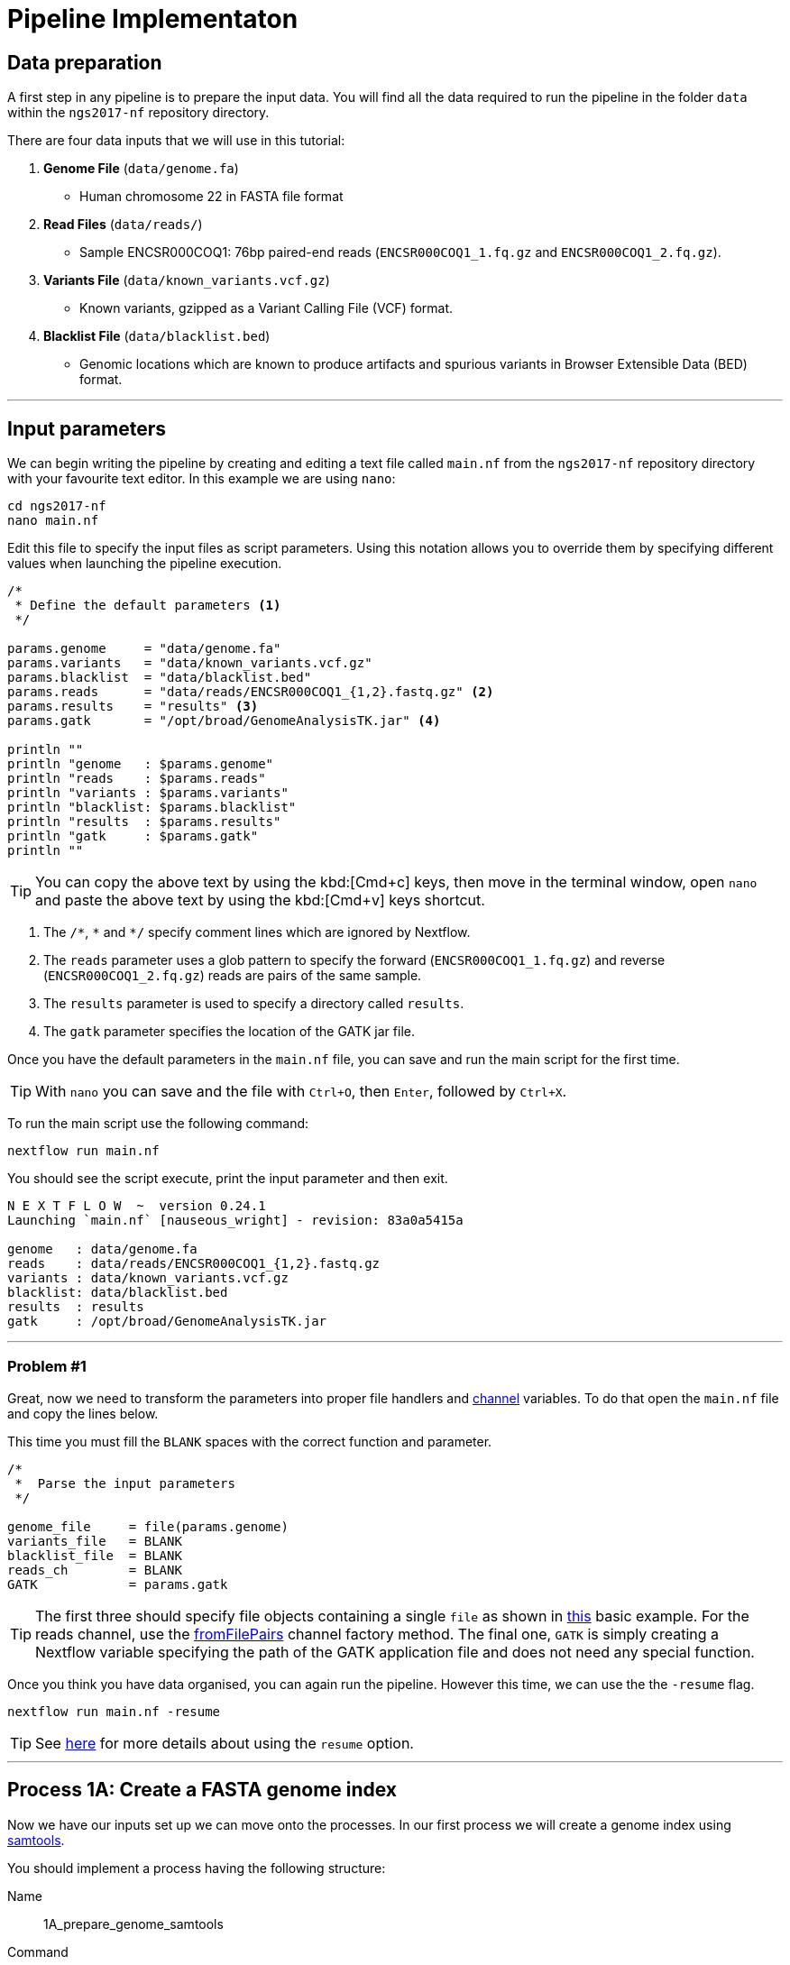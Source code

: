 = Pipeline Implementaton

== Data preparation

A first step in any pipeline is to prepare the input data. You will find
all the data required to run the pipeline in the folder `data`
within the `ngs2017-nf` repository directory.

There are four data inputs that we will use in this tutorial:

. *Genome File* (`data/genome.fa`)
* Human chromosome 22 in FASTA file format

. *Read Files* (`data/reads/`)
* Sample ENCSR000COQ1: 76bp paired-end reads (`ENCSR000COQ1_1.fq.gz` and `ENCSR000COQ1_2.fq.gz`).

. *Variants File* (`data/known_variants.vcf.gz`)
* Known variants, gzipped as a Variant Calling File (VCF) format.

. *Blacklist File* (`data/blacklist.bed`)
* Genomic locations which are known to produce artifacts and spurious variants in Browser Extensible Data (BED) format.


***


== Input parameters
We can begin writing the pipeline by creating and editing a text file called `main.nf`
from the `ngs2017-nf` repository directory with your favourite text editor. In this example we are using `nano`:

[source,cmd]
----
cd ngs2017-nf
nano main.nf
----

Edit this file to specify the input files as script parameters. Using this notation
allows you to override them by specifying different values when launching the
pipeline execution.

----
/*
 * Define the default parameters <1>
 */

params.genome     = "data/genome.fa"
params.variants   = "data/known_variants.vcf.gz"
params.blacklist  = "data/blacklist.bed"
params.reads      = "data/reads/ENCSR000COQ1_{1,2}.fastq.gz" <2>
params.results    = "results" <3>
params.gatk       = "/opt/broad/GenomeAnalysisTK.jar" <4>

println ""
println "genome   : $params.genome"
println "reads    : $params.reads"
println "variants : $params.variants"
println "blacklist: $params.blacklist"
println "results  : $params.results"
println "gatk     : $params.gatk"
println ""
----

TIP: You can copy the above text by using the kbd:[Cmd+c] keys, then move in the terminal window,
open `nano` and paste the above text by using the kbd:[Cmd+v] keys shortcut.

<1> The `/\*`, `*` and `*/` specify comment lines which are ignored by Nextflow.

<2> The `reads` parameter uses a glob pattern to specify the forward (`ENCSR000COQ1_1.fq.gz`) and reverse (`ENCSR000COQ1_2.fq.gz`) reads are pairs of the same sample.

<3> The `results` parameter is used to specify a directory called `results`.

<4> The `gatk` parameter specifies the location of the GATK jar file.

Once you have the default parameters in the `main.nf` file, you can save and run the main script for the first time.

TIP: With `nano` you can save and the file with `Ctrl+O`, then `Enter`, followed by `Ctrl+X`.

To run the main script use the following command:

[source,cmd]
----
nextflow run main.nf
----

You should see the script execute, print the input parameter and then exit.

----
N E X T F L O W  ~  version 0.24.1
Launching `main.nf` [nauseous_wright] - revision: 83a0a5415a

genome   : data/genome.fa
reads    : data/reads/ENCSR000COQ1_{1,2}.fastq.gz
variants : data/known_variants.vcf.gz
blacklist: data/blacklist.bed
results  : results
gatk     : /opt/broad/GenomeAnalysisTK.jar
----

***
=== Problem #1
Great, now we need to transform the parameters into proper file handlers and https://www.nextflow.io/docs/latest/channel.html[channel] variables.
To do that open the `main.nf` file and copy the lines below.

This time you must fill the `BLANK` spaces with the correct function and parameter.

----
/*
 *  Parse the input parameters
 */

genome_file     = file(params.genome)
variants_file   = BLANK
blacklist_file  = BLANK
reads_ch        = BLANK
GATK            = params.gatk
----

TIP: The first three should specify file objects containing a single `file` as shown in
https://www.nextflow.io/docs/latest/basic.html#processes-and-channels[this] basic example.
For the reads channel, use the https://www.nextflow.io/docs/latest/channel.html#fromfilepairs[fromFilePairs]
channel factory method. The final one, `GATK` is simply creating a Nextflow variable
specifying the path of the GATK application file and does not need any special function.


Once you think you have data organised, you can again run the pipeline.
However this time, we can use the the `-resume` flag.

[source,cmd]
----
nextflow run main.nf -resume
----


TIP: See https://www.nextflow.io/docs/latest/getstarted.html?highlight=resume#modify-and-resume[here] for more
details about using the `resume` option.


***

== Process 1A: Create a FASTA genome index

Now we have our inputs set up we can move onto the processes. In our first process we will
create a genome index using http://www.htslib.org/[samtools].

You should implement a process having the following structure:

Name::
1A_prepare_genome_samtools

Command::
create a genome index for the genome fasta with samtools

Input::
the genome fasta file

Output::
the samtools genome index file

=== Problem #2
Copy the code below and paste it at the end of `main.nf`.

Your aim is to replace `BLANK` placeholder with the  the correct
variable name of the genome file that you have defined in previous problem.

----
/*
 * Process 1A: Create a FASTA genome index with samtools
 */

process '1A_prepare_genome_samtools' { <1>

  input:
      file genome from BLANK <2>

  output:
      file "${genome}.fai" into genome_index_ch <3>

  script:
  """
  samtools faidx ${genome} <4>
  """
}
----

In plain english, the process could be written as:

<1> A **process** called 1A_prepare_genome_samtools

<2> takes as **input** the genome file from `BLANK`

<3> and creates as **output** a genome index file which goes into channel `genome_index_ch`

<4> **script**: using samtools create the genome index from the genome file


Now when we run the pipeline, we see that the process 1A is submitted:

[source,cmd]
----
nextflow run main.nf -resume
----

----
N E X T F L O W  ~  version 0.24.1
Launching `main.nf` [adoring_wilson] - revision: 89dbc97b8e
[warm up] executor > local
[17/b0eae4] Submitted process > 1A_prepare_genome_samtools

----

***
== Process 1B: Create a FASTA genome sequence dictionary with Picard for GATK

Our first process created the genome index for GATK using samtools. For the next process we must do something very similar, this time creating a genome sequence dictionary using https://broadinstitute.github.io/picard/[Picard].

You should implement a process having the following structure:

Name::
1B_prepare_genome_picard

Command::
create a genome dictionary for the genome fasta with Picard tools

Input::
the genome fasta file

Output::
the genome dictionary file

=== Problem #3

Fill in the `BLANK` words for both the input and output sections.

Copy the code below and paste it at the end of `main.nf`.

Your aim is to insert the correct input name from into
the input step (written as `BLANK`) of the process and run the pipeline.

TIP: You can choose any channel output name that makes sense to you.
----
/*
 * Process 1B: Create a FASTA genome sequence dictionary with Picard for GATK
 */

process '1B_prepare_genome_picard' {

  input:
      file genome BLANK BLANK

  output:
      file "${genome.baseName}.dict" BLANK BLANK

  script:
  """
  PICARD=`which picard.jar`
  java -jar \$PICARD CreateSequenceDictionary R= $genome O= ${genome.baseName}.dict
  """
}
----

NOTE: `.baseName` returns the filename without the file suffix. If `"${genome}"` is `human.fa`, then `"${genome.baseName}.dict"` would be `human.dict`.

***

== Process 1C: Create STAR genome index file

Next we must create a genome index for the https://github.com/alexdobin/STAR[STAR] mapping software.

You should implement a process having the following structure:

Name::
1C_prepare_star_genome_index

Command::
create a STAR genome index for the genome fasta

Input::
the genome fasta file

Output::
a directory containing the STAR genome index


=== Problem #4

This is a similar exercise as problem 3, except this time both `input` and `output` lines have been left `BLANK` and must be completed.

----
/*
 * Process 1C: Create the genome index file for STAR
 */

process '1C_prepare_star_genome_index' {

  input:
      BLANK_LINE

  output:
      BLANK_LINE

  script:
  """
  mkdir genome_dir

  STAR --runMode genomeGenerate \
       --genomeDir genome_dir \
       --genomeFastaFiles ${genome} \
       --runThreadN ${task.cpus}
  """
}
----

TIP: The output of the STAR genomeGenerate command is specified here as `genome_dir`.

== Process 1D: Filtered and recoded set of variants

Next on to something a little more tricky. The next process takes two inputs: the variants
file and the blacklist file.

It should output a channel named `prepared_vcf_ch` which emitting a tuple of two files.

NOTE: In Nextflow, tuples can be defined in the input or output using the https://www.nextflow.io/docs/latest/process.html?highlight=set#output-set-of-values[`set`] qualifier.

You should implement a process having the following structure:

Name::
1D_prepare_vcf_file

Command::
create a filtered and recoded set of variants

Input::
the variants file +
the blacklisted regions file

Output::
a set containing the filtered/recoded VCF file and the tab index (TBI) file.


=== Problem #5

You must fill in the two `BLANK_LINES` in the input and the two `BLANK` output files.

----
/*
 * Process 1D: Create a file containing the filtered and recoded set of variants
 */

process '1D_prepare_vcf_file' {

  input:
      BLANK_LINE
      BLANK_LINE

  output:
      set BLANK, BLANK into prepared_vcf_ch

  script:
  """
  vcftools --gzvcf $variantsFile -c \//<1>
           --exclude-bed ${blacklisted} \//<2>
           --recode | bgzip -c \
           > ${variantsFile.baseName}.filtered.recode.vcf.gz <3>

  tabix ${variantsFile.baseName}.filtered.recode.vcf.gz <4>
  """
}
----
<1> The input variable for the variants file
<2> The input variable for the blacklist file
<3> The first of the two output files
<4> Generates the second output file named `"${variantsFile.baseName}.filtered.recode.vcf.gz.tbi"`

Try run the pipeline from the project directory with:

[source,cmd]
----
nextflow run main.nf -resume
----


Congratulations! Part 1 is now complete.

***

We have all the data prepared and into channels ready for the more serious steps

== Process 2: STAR Mapping

In this process, for each sample, we align the reads to our genome using the STAR index we created previously.

You should implement a process having the following structure:

Name::
2_rnaseq_mapping_star

Command::
mapping of the RNA-Seq reads using STAR

Input::
the genome fasta file +
the STAR genome index +
a set containing the replicate id and paired read files

Output::
a set containg replicate id, aligned bam file & aligned bam file index


=== Problem #6

Copy the code below and paste it at the end of `main.nf`.

You must fill in the three `BLANK_LINE` lines in the input and the one `BLANK_LINE` line in the output.

----
/*
 * Process 2: Align RNA-Seq reads to the genome with STAR
 */

process '2_rnaseq_mapping_star' {

  input:
      BLANK_LINE
      BLANK_LINE
      BLANK_LINE

  output:
      BLANK_LINE

  script:
  """
  # ngs-nf-dev Align reads to genome
  STAR --genomeDir $genomeDir \
       --readFilesIn $reads \
       --runThreadN ${task.cpus} \
       --readFilesCommand zcat \
       --outFilterType BySJout \
       --alignSJoverhangMin 8 \
       --alignSJDBoverhangMin 1 \
       --outFilterMismatchNmax 999

  # 2nd pass (improve alignmets using table of splice junctions and create a new index)
  mkdir genomeDir
  STAR --runMode genomeGenerate \
       --genomeDir genomeDir \
       --genomeFastaFiles $genome \
       --sjdbFileChrStartEnd SJ.out.tab \
       --sjdbOverhang 75 \
       --runThreadN ${task.cpus}

  # Final read alignments
  STAR --genomeDir genomeDir \
       --readFilesIn $reads \
       --runThreadN ${task.cpus} \
       --readFilesCommand zcat \
       --outFilterType BySJout \
       --alignSJoverhangMin 8 \
       --alignSJDBoverhangMin 1 \
       --outFilterMismatchNmax 999 \
       --outSAMtype BAM SortedByCoordinate \
       --outSAMattrRGline ID:$replicateId LB:library PL:illumina PU:machine SM:GM12878

  # Index the BAM file
  samtools index Aligned.sortedByCoord.out.bam
  """
}
----

TIP: The final command produces an bam index which is the full filename with an additional `.bai` suffix.

***

The next step is a filtering step using GATK. For each sample, we split all the reads that contain
N characters in their http://genome.sph.umich.edu/wiki/SAM#What_is_a_CIGAR.3F[CIGAR] string.

== Process 3: GATK Split on N

The process creates k+1 new reads (where k is the number of N cigar elements)
that correspond to the segments of the original read beside/between
the splicing events represented by the Ns in the original CIGAR.

You should implement a process having the following structure:

Name::
3_rnaseq_gatk_splitNcigar

Command::
split reads on Ns in CIGAR string using GATK

Input::
the genome fasta file +
the genome index made with samtools +
the genome dictionary made with picard +
a set containg replicate id, aligned bam file and aligned bam file index from the STAR mapping

Output::
a set containing the sample id, the split bam file and the split bam index file


=== Problem #7

Copy the code below and paste it at the end of `main.nf`.

You must fill in the four `BLANK_LINE` lines in the input and the one `BLANK_LINE` line in the output.

CAUTION: There is an optional https://www.nextflow.io/docs/latest/process.html#tag[`tag`] line added
to the start of this process. The https://www.nextflow.io/docs/latest/process.html#tag[`tag`] line
allows you to assign a name to a specific task (single execution of a process).
This is particularly useful when there are many samples/replicates which pass through the same process.


----
process '3_rnaseq_gatk_splitNcigar' {
  tag OPTIONAL_BLANK

  input:
      BLANK_LINE
      BLANK_LINE
      BLANK_LINE
      BLANK_LINE

  output:
      BLANK_LINE

  script:
  """
  # SplitNCigarReads and reassign mapping qualities
  java -jar $GATK -T SplitNCigarReads \
                  -R $genome -I $bam \
                  -o split.bam \
                  -rf ReassignOneMappingQuality \
                  -RMQF 255 -RMQT 60 \
                  -U ALLOW_N_CIGAR_READS \
                  --fix_misencoded_quality_scores
  """
}
----

TIP: The GATK command above automatically creates a bam index (.bai) of the split.bam output file

***

Next we perform a Base Quality Score Recalibration step using GATK.

== Process 4: GATK Recalibrate

This step uses GATK to detect systematic errors in the base quality scores, select unique alignments and then index the resulting bam file with samtools. You can find details of the specific GATK BaseRecalibrator parameters https://software.broadinstitute.org/gatk/gatkdocs/3.6-0/org_broadinstitute_gatk_tools_walkers_bqsr_BaseRecalibrator.php[here].

You should implement a process having the following structure:

Name::
4_rnaseq_gatk_recalibrate

Command::
recalibrate reads from each replicate using GATK

Input::
the genome fasta file +
the genome index made with samtools +
the genome dictionary made with picard +
a set containg replicate id, aligned bam file and aligned bam file index from process 3 +
a set containing the filtered/recoded VCF file and the tab index (TBI) file from process 1D +

Output::
a set containing the sample id, the unique bam file and the unique bam index file


=== Problem #8

Copy the code below and paste it at the end of `main.nf`.

You must fill in the five `BLANK_LINE` lines in the input and the one `BLANK_LINE` line in the output.

----
process '4_rnaseq_gatk_recalibrate' {
  tag "$replicateId"

  input:
      BLANK_LINE
      BLANK_LINE
      BLANK_LINE
      BLANK_LINE
      BLANK_LINE

  output:
      BLANK into (final_output_ch, bam_for_ASE_ch) <1>

  script:
    sampleId = replicateId.replaceAll(/[12]$/,'')
    """
    # Indel Realignment and Base Recalibration
    java -jar $GATK -T BaseRecalibrator \
                  --default_platform illumina \
                  -cov ReadGroupCovariate \
                  -cov QualityScoreCovariate \
                  -cov CycleCovariate \
                  -knownSites ${variants_file} \
                  -cov ContextCovariate \
                  -R ${genome} -I ${bam} \
                  --downsampling_type NONE \
                  -nct ${task.cpus} \
                  -o final.rnaseq.grp

     java -jar $GATK -T PrintReads \
                  -R ${genome} -I ${bam} \
                  -BQSR final.rnaseq.grp \
                  -nct ${task.cpus} \
                  -o final.bam

    # Select only unique alignments, no multimaps
    (samtools view -H final.bam; samtools view final.bam| grep -w 'NH:i:1') \
    |samtools view -Sb -  > ${replicateId}.final.uniq.bam <2>

    # Index BAM files
    samtools index ${replicateId}.final.uniq.bam <3>
    """
}

----
<1> The files resulting from this process will be used in two downstream processes. If a process is executed more than once, and the downstream channel is used by more than one process, we must duplicate the channel. We can do this using the `into` operator with parenthesis in the output section. See https://www.nextflow.io/docs/latest/operator.html#into[here] for more information on using `into`.
<2> The unique bam file
<3> The index of the unique bam file (bam file name + `.bai`)

***

Now we are ready to perform the variant calling with GATK.



== Process 5: GATK Variant Calling

This steps call variants with GATK HaplotypeCaller. You can find details of the specific
GATK HaplotypeCaller parameters https://software.broadinstitute.org/gatk/documentation/tooldocs/current/org_broadinstitute_gatk_tools_walkers_haplotypecaller_HaplotypeCaller.php[here].

You should implement a process having the following structure:

Name::
5_rnaseq_call_variants

Command::
variant calling of each sample using GATK

Input::
the genome fasta file +
the genome index made with samtools +
the genome dictionary made with picard +
a set containg replicate id, aligned bam file and aligned bam file index from process 4

Output::
a set containing the sample id the resulting variant calling file (vcf)


=== Problem #9

In this problem we will introduce the use of a channel operator in the input section.
The https://www.nextflow.io/docs/latest/operator.html#grouptuple[groupTuple] operator
groups together the tuples emitted by a channel which share a common key.

CAUTION: Note that in process 4, we used the sampleID (not replicateID) as the first element
of the set in the output. Now we combine the replicates by grouping them on the sample ID.
It follows from this that process 4 is run one time per replicate and process 5 is run one time per sample.

Fill in the `BLANKS` as before.

----
process '5_rnaseq_call_variants' {
  tag BLANK

  input:
      BLANK_LINE
      BLANK_LINE
      BLANK_LINE
      BLANK from BLANK.groupTuple()

  output:
      BLANK_LINE

  script:
  """
  echo "${bam.join('\n')}" > bam.list

  # Variant calling
  java -jar $GATK -T HaplotypeCaller \
                  -R $genome -I bam.list \
                  -dontUseSoftClippedBases \
                  -stand_call_conf 20.0 \
                  -o output.gatk.vcf.gz

  # Variant filtering
  java -jar $GATK -T VariantFiltration \
                  -R $genome -V output.gatk.vcf.gz \
                  -window 35 -cluster 3 \
                  -filterName FS -filter "FS > 30.0" \
                  -filterName QD -filter "QD < 2.0" \
                  -o final.vcf
  """
}
----

***


== Processes 6A and 6B: ASE & RNA Editing

In the final steps we will create processes for Allele-Specific Expression and RNA Editing Analysis.


We must process the VCF result to prepare variants file for allele specific expression (ASE) analysis. We will implement both processes togther.

You should implement a processes having the following structure:

.1st process
Name::
6A_post_process_vcf

Command::
post-process the variant calling file (vcf) of each sample

Input::
set containing the sample ID and vcf file +
a set containing the filtered/recoded VCF file and the tab index (TBI) file from process 1D +

Output::
a set containing the sample id, the variant calling file (vcf) and a file containing common SNPs

.2nd process
Name::
6B_prepare_vcf_for_ase

Command::
prepare the VCF for allele specific expression (ASE) and generate a figure in R.

Input::
a set containing the sample id, the variant calling file (vcf) and a file containing common SNPs

Output::
a set containing the sample ID and known SNPs in the sample for ASE +
a figure of the SNPs generated in R as a PDF file


=== Problem #10

Here we introduce the `publishDir` directive. This allows us to specifiy a location for the outputs of the process. See https://www.nextflow.io/docs/latest/process.html#publishdir[here] for more details.

You must have the output of process 6A become the input of process 6B.

----
process '6A_post_process_vcf' {
  tag BLANK
  publishDir "$params.results/$sampleId" <1>

  input:
      BLANK_LINE
      BLANK_LINE

  output:
      BLANK_LINE

  script:
  '''
  grep -v '#' final.vcf | awk '$7~/PASS/' |perl -ne 'chomp($_); ($dp)=$_=~/DP\\=(\\d+)\\;/; if($dp>=8){print $_."\\n"};' > result.DP8.vcf

  vcftools --vcf result.DP8.vcf --gzdiff filtered.recode.vcf.gz  --diff-site --out commonSNPs
  '''
}


process '6B_prepare_vcf_for_ase' {
  tag BLANK
  publishDir BLANK

  input:
      BLANK_LINE
  output:
      BLANK_LINE
      BLANK_LINE

  script:
  '''
  awk 'BEGIN{OFS="\t"} $4~/B/{print $1,$2,$3}' commonSNPs.diff.sites_in_files  > test.bed

  vcftools --vcf final.vcf --bed test.bed --recode --keep-INFO-all --stdout > known_snps.vcf

  grep -v '#'  known_snps.vcf | awk -F '\\t' '{print $10}' \
               |awk -F ':' '{print $2}'|perl -ne 'chomp($_); \
               @v=split(/\\,/,$_); if($v[0]!=0 ||$v[1] !=0)\
               {print  $v[1]/($v[1]+$v[0])."\\n"; }' |awk '$1!=1' \
               >AF.4R

  gghist.R -i AF.4R -o AF.histogram.pdf
  '''
}
----

***
The final step is the GATK ASEReadCounter.


=== Problem #11

We have seen the basics of using processes in Nextflow. Yet one of the standout
features of Nextflow is the operations that can be performed on
channels outside of processes. See https://www.nextflow.io/docs/latest/operator.html[here]
for details on the specific operators.

Before we perform the GATK ASEReadCounter process, we must group the data for allele-specific expression. To do this we must combine channels.

The `bam_for_ASE_ch` channel emites tuples having the following structure, holding the final BAM/BAI files:

[source,bash]
----
( sample_id, file_bam, file_bai )
----

The `vcf_for_ASE` channel emits tuples having the following structure:

[source,bash]
----
( sample_id, output.vcf )
----

In the first operation, the BAMs are grouped together by sample id.

Next, this resulting channel is merged with the VCFs (vcf_for_ASE) having the same sample id.

We must take the merged channel and creates a channel named `grouped_vcf_bam_bai_ch` emitting the following tuples:

[source,bash]
----
( sample_id, file_vcf, List[file_bam], List[file_bai] )
----

Your aim is to fill in the `BLANKS` below.

----
bam_for_ASE_ch
  .BLANK                            <1>
  .phase(vcf_for_ASE)               <2>
  .map{ left, right ->              <3>
    def sampleId = left[0]          <4>
    def bam = left[1]               <5>
    def bai = left[2]               <6>
    def vcf = right [1]             <7>
    tuple(BLANK, vcf, BLANK, BLANK) <8>
  .set { grouped_vcf_bam_bai_ch }   <9>

----
<1> an operator that groups sets that contain a common first element.
<2> the phase operator synchronizes the values emitted by two other channels. See https://www.nextflow.io/docs/latest/operator.html?phase#phase[here] for more details
<3> the map operator can apply any function to every item on a channel. In this case we take our tuple from the phase operation, define the seperate elements and create a new tuple.
<4> define repID to be the first element of left.
<5> define bam to be the second element of left.
<6> define bai to be the third element of left.
<7> define vcf to be the first element of right.
<8> create a new tuple made of four elements
<9> rename the resulting as `grouped_vcf_bam_bai_ch`

CAUTION: `left` and `right` above are arbitary names. From the phase operator documentation, we see that phase returns pairs of items. So here `left` originates from contents of the `bam_for_ASE_ch` channel and `right` originates from the contents of `vcf_for_ASE` channel.

***

== Process 6C: Allele-Specific Expression analysis with GATK ASEReadCounter

Now we are ready for the final process.

You should implement a process having the following structure:

Name::
6C_ASE_knownSNPs

Command::
create a genome dictionary for the genome fasta with Picard tools

Input::
genome fasta file +
genome index file from samtools +
genome dictionary file +
the `grouped_vcf_bam_bai_ch`channel

Output::
the allele specific expression file (`ASE.tsv`)

=== Problem #12

You should construct the process and run the pipeline in its entirety.

----
  echo "${bam.join('\n')}" > bam.list

  java -jar $GATK -R ${genome} \
                  -T ASEReadCounter \
                  -o ASE.tsv \
                  -I bam.list \
                  -sites ${vcf}
----

Congratulations! If you made it this far you now have all the basics to create your own Nextflow workflows.

***

== Bonus step

Until now the pipeline has been executed using just a single sample (`ENCSR000COQ1`).

Now we can re-execute the pipeline specifying a large set of samples by using the command
shown below:

[source,cmd]
----
nextflow run main.nf -resume --reads 'data/reads/ENCSR000C*_{1,2}.fastq.gz'
----

It will print an output similar to the one below:

----
N E X T F L O W  ~  version 0.24.1
Launching `main.nf` [backstabbing_nightingale] - revision: 1187e44c7a
[warm up] executor > local
[c6/75e3f4] Submitted process > 1A_prepare_genome_samtools (genome)
[7b/44e5d6] Submitted process > 1C_prepare_star_genome_index (genome)
[da/e19bcf] Submitted process > 1B_prepare_genome_picard (genome)
[95/1ad13d] Submitted process > 1D_prepare_vcf_file (known_variants.vcf)
[72/702900] Submitted process > 2_rnaseq_mapping_star (ENCSR000COR1)
[9a/5ca042] Submitted process > 2_rnaseq_mapping_star (ENCSR000CPO1)
[77/03ef01] Submitted process > 2_rnaseq_mapping_star (ENCSR000COR2)
[04/262db9] Submitted process > 2_rnaseq_mapping_star (ENCSR000COQ2)
[a4/64c69e] Submitted process > 2_rnaseq_mapping_star (ENCSR000CPO2)
[9e/ad3621] Submitted process > 2_rnaseq_mapping_star (ENCSR000COQ1)
[a5/cda1b0] Submitted process > 3_rnaseq_gatk_splitNcigar (ENCSR000COQ2)
[42/0565d7] Submitted process > 3_rnaseq_gatk_splitNcigar (ENCSR000COQ1)
[0c/68ce48] Submitted process > 3_rnaseq_gatk_splitNcigar (ENCSR000COR1)
[6b/3843e1] Submitted process > 3_rnaseq_gatk_splitNcigar (ENCSR000COR2)
[1c/8c474b] Submitted process > 3_rnaseq_gatk_splitNcigar (ENCSR000CPO1)
[98/f17992] Submitted process > 3_rnaseq_gatk_splitNcigar (ENCSR000CPO2)
[c2/8cdfca] Submitted process > 4_rnaseq_gatk_recalibrate (ENCSR000COQ1)
[d1/1a6935] Submitted process > 4_rnaseq_gatk_recalibrate (ENCSR000COR1)
[9f/b4c61d] Submitted process > 4_rnaseq_gatk_recalibrate (ENCSR000COR2)
[aa/b43a43] Submitted process > 4_rnaseq_gatk_recalibrate (ENCSR000COQ2)
[46/2d96f0] Submitted process > 4_rnaseq_gatk_recalibrate (ENCSR000CPO1)
[85/6b9527] Submitted process > 4_rnaseq_gatk_recalibrate (ENCSR000CPO2)
[79/a7fb48] Submitted process > 5_rnaseq_call_variants (ENCSR000CPO)
[a5/29c017] Submitted process > 5_rnaseq_call_variants (ENCSR000COQ)
[22/1fdea2] Submitted process > 5_rnaseq_call_variants (ENCSR000COR)
[7d/e1adfb] Submitted process > 6A_post_process_vcf (ENCSR000CPO)
[0a/4d43fc] Submitted process > 6A_post_process_vcf (ENCSR000COQ)
[18/8d486b] Submitted process > 6A_post_process_vcf (ENCSR000COR)
[60/427153] Submitted process > 6B_prepare_vcf_for_ase (ENCSR000CPO)
[32/64eff0] Submitted process > 6B_prepare_vcf_for_ase (ENCSR000COQ)
[31/32ad40] Submitted process > 6B_prepare_vcf_for_ase (ENCSR000COR)
[6f/a5e211] Submitted process > 6C_ASE_knownSNPs (ENCSR000COR)
[ff/989dc1] Submitted process > 6C_ASE_knownSNPs (ENCSR000CPO)
[25/92875a] Submitted process > 6C_ASE_knownSNPs (ENCSR000COQ)
----

You can notice that this time the pipeline spawns the execution of more tasks because
three samples have been provided instead of one.

This shows the ability of Nextflow to implicitly handle multiple parallel task executions
depending on the specified pipeline input dataset.
